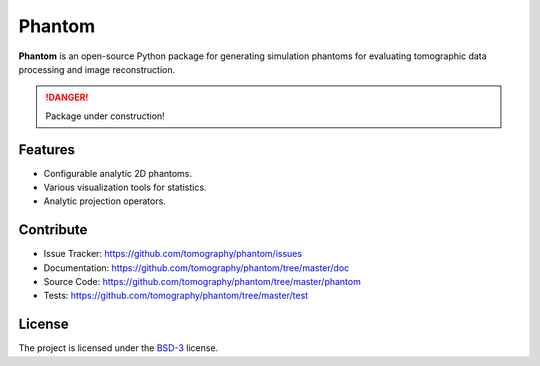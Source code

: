 Phantom
#######

.. image:: https://readthedocs.org/projects/phantom/badge/?version=latest
   :target: http://phantom.readthedocs.io/en/latest/?badge=latest
   :alt: Read the Docs

.. image:: https://travis-ci.org/tomography/phantom.svg?branch=master
   :target: https://travis-ci.org/tomography/phantom
   :alt: Travis CI

.. image:: https://coveralls.io/repos/github/tomography/phantom/badge.svg?branch=master 
   :target: https://coveralls.io/github/tomography/phantom?branch=master
   :alt: Coveralls
   
.. image:: https://codeclimate.com/github/tomography/phantom/badges/gpa.svg
   :target: https://codeclimate.com/github/tomography/phantom
   :alt: Code Climate

**Phantom** is an open-source Python package for generating
simulation phantoms for evaluating tomographic data processing
and image reconstruction.

.. DANGER::
   Package under construction!

Features
========

* Configurable analytic 2D phantoms.
* Various visualization tools for statistics.
* Analytic projection operators.
    
Contribute
==========

* Issue Tracker: https://github.com/tomography/phantom/issues
* Documentation: https://github.com/tomography/phantom/tree/master/doc
* Source Code: https://github.com/tomography/phantom/tree/master/phantom
* Tests: https://github.com/tomography/phantom/tree/master/test

License
=======

The project is licensed under the 
`BSD-3 <https://github.com/tomography/phantom/blob/master/LICENSE.txt>`_ license.
